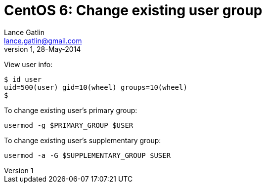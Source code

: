 CentOS 6: Change existing user group
====================================
Lance Gatlin <lance.gatlin@gmail.com>
v1,28-May-2014
:blogpost-status: unpublished
:blogpost-categories: centos

View user info:
----
$ id user
uid=500(user) gid=10(wheel) groups=10(wheel)
$
----

To change existing user's primary group:
[source,sh,numbered]
usermod -g $PRIMARY_GROUP $USER

To change existing user's supplementary group:
[source,sh,numbered]
usermod -a -G $SUPPLEMENTARY_GROUP $USER


